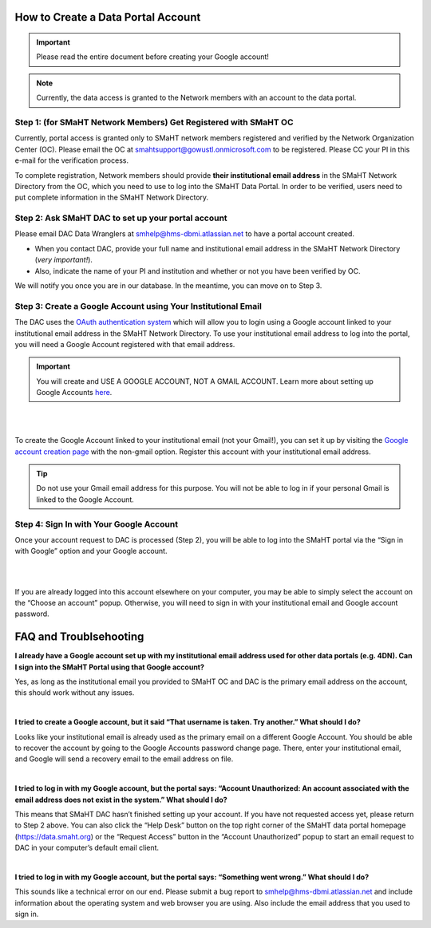===================================
How to Create a Data Portal Account
===================================

.. IMPORTANT::
    Please read the entire document before creating your Google account!

.. NOTE::
    Currently, the data access is granted to the Network members with an account to the data portal.



Step 1: (for SMaHT Network Members) Get Registered with SMaHT OC
----------------------------------------------------------------

Currently, portal access is granted only to SMaHT network members registered and verified by the Network Organization Center (OC). Please email the OC at `smahtsupport@gowustl.onmicrosoft.com <mailto:smahtsupport@gowustl.onmicrosoft.com>`_ to be registered. Please CC your PI in this e-mail for the verification process.

To complete registration, Network members should provide **their institutional email address** in the SMaHT Network Directory from the OC, which you need to use to log into the SMaHT Data Portal. In order to be verified, users need to put complete information in the SMaHT Network Directory.



Step 2: Ask SMaHT DAC to set up your portal account
---------------------------------------------------

Please email DAC Data Wranglers at `smhelp@hms-dbmi.atlassian.net <mailto:smhelp@hms-dbmi.atlassian.net>`_ to have a portal account created.

*	When you contact DAC, provide your full name and institutional email address in the SMaHT Network Directory (*very important!*).
*	Also, indicate the name of your PI and institution and whether or not you have been verified by OC.

We will notify you once you are in our database. In the meantime, you can move on to Step 3.



Step 3: Create a Google Account using Your Institutional Email
--------------------------------------------------------------

The DAC uses the `OAuth authentication system <https://auth0.com/intro-to-iam/what-is-oauth-2>`_ which will allow you to login using a Google account linked to your institutional email address in the SMaHT Network Directory. To use your institutional email address to log into the portal, you will need a Google Account registered with that email address.

.. IMPORTANT::
    You will create and USE A GOOGLE ACCOUNT, NOT A GMAIL ACCOUNT. Learn more about setting up Google Accounts `here <https://support.google.com/google-ads/answer/1722060?hl=en>`_.

|


.. image:: /static/img/docs/account_creation_institutional_email.png
   :target: /static/img/docs/account_creation_institutional_email.png
   :alt: Google Account Creation Image (Use Your Institutional Email)

|

To create the Google Account linked to your institutional email (not your Gmail!), you can set it up by visiting the `Google account creation page <https://accounts.google.com/SignUpWithoutGmail>`_ with the non-gmail option. Register this account with your institutional email address.


.. TIP::
    Do not use your Gmail email address for this purpose. You will not be able to log in if your personal Gmail is linked to the Google Account.


Step 4: Sign In with Your Google Account
----------------------------------------

Once your account request to DAC is processed (Step 2), you will be able to log into the SMaHT portal via the “Sign in with Google” option and your Google account.

|

.. image:: /static/img/docs/account_creation_login_button.png
    :target: /static/img/docs/account_creation_login_button.png
    :alt: Google Account Log In Image


|
	

If you are already logged into this account elsewhere on your computer, you may be able to simply select the account on the “Choose an account” popup. Otherwise, you will need to sign in with your institutional email and Google account password.



=======================
FAQ and Troublsehooting
=======================


**I already have a Google account set up with my institutional email address used for other data portals (e.g. 4DN). Can I sign into the SMaHT Portal using that Google account?**

Yes, as long as the institutional email you provided to SMaHT OC and DAC is the primary email address on the account, this should work without any issues.

|

**I tried to create a Google account, but it said “That username is taken. Try another.” What should I do?**

Looks like your institutional email is already used as the primary email on a different Google Account. You should be able to recover the account by going to the Google Accounts password change page. There, enter your institutional email, and Google will send a recovery email to the email address on file.

|

**I tried to log in with my Google account, but the portal says: “Account Unauthorized: An account associated with the email address does not exist in the system.” What should I do?**

This means that SMaHT DAC hasn’t finished setting up your account. If you have not requested access yet, please return to Step 2 above. You can also click the “Help Desk” button on the top right corner of the SMaHT data portal homepage (`https://data.smaht.org <https://data.smaht.org>`_) or the “Request Access” button in the “Account Unauthorized” popup to start an email request to DAC in your computer’s default email client.

|

**I tried to log in with my Google account, but the portal says: “Something went wrong.” What should I do?**

This sounds like a technical error on our end. Please submit a bug report to `smhelp@hms-dbmi.atlassian.net <mailto:smhelp@hms-dbmi.atlassian.net>`_ and include information about the operating system and web browser you are using. Also include the email address that you used to sign in.
